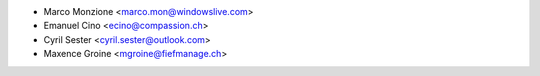 * Marco Monzione <marco.mon@windowslive.com>
* Emanuel Cino <ecino@compassion.ch>
* Cyril Sester <cyril.sester@outlook.com>
* Maxence Groine <mgroine@fiefmanage.ch>
